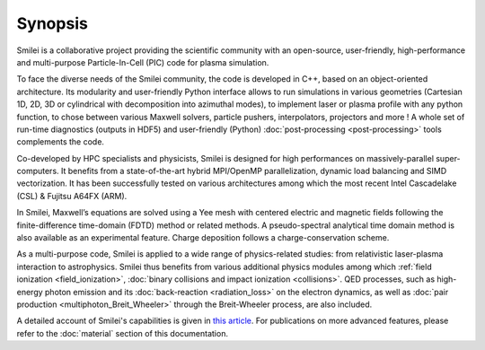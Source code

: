 Synopsis
--------

Smilei is a collaborative project providing the scientific community with an open-source,
user-friendly, high-performance and multi-purpose Particle-In-Cell (PIC) code
for plasma simulation.

To face the diverse needs of the Smilei community, the code is developed in C++,
based on an object-oriented architecture. Its modularity and user-friendly Python
interface allows to run simulations in various geometries (Cartesian 1D, 2D, 3D or cylindrical with decomposition into azimuthal modes),
to implement laser or plasma profile with any python function, 
to chose between various Maxwell solvers, particle pushers, interpolators, projectors and more !
A whole set of run-time diagnostics (outputs in HDF5) and user-friendly (Python)
:doc:`post-processing <post-processing>` tools complements the code.

Co-developed by HPC specialists and physicists, Smilei is designed for high performances
on massively-parallel super-computers. It benefits from a state-of-the-art hybrid
MPI/OpenMP parallelization, dynamic load balancing and SIMD vectorization.
It has been successfully tested on various architectures among which the most recent
Intel Cascadelake (CSL) & Fujitsu A64FX (ARM).

In Smilei, Maxwell’s equations are solved using a Yee mesh with centered
electric and magnetic fields following the finite-difference time-domain (FDTD)
method or related methods. A pseudo-spectral analytical time domain method is
also available as an experimental feature.
Charge deposition follows a charge-conservation scheme.

As a multi-purpose code, Smilei is applied to a wide range of physics-related studies:
from relativistic laser-plasma interaction to astrophysics. Smilei thus benefits from
various additional physics modules among which :ref:`field ionization <field_ionization>`,
:doc:`binary collisions and impact ionization <collisions>`. QED processes, such as
high-energy photon emission and its :doc:`back-reaction <radiation_loss>`
on the electron dynamics, as well as
:doc:`pair production <multiphoton_Breit_Wheeler>` through the Breit-Wheeler
process, are also included.

A detailed account of Smilei's capabilities is given in
`this article <https://doi.org/10.1016/j.cpc.2017.09.024>`_.
For publications on more advanced features, please refer to the :doc:`material` section of this documentation. 
